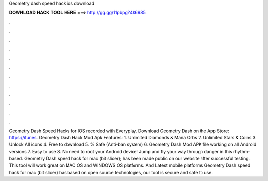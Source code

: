 Geometry dash speed hack ios download

𝐃𝐎𝐖𝐍𝐋𝐎𝐀𝐃 𝐇𝐀𝐂𝐊 𝐓𝐎𝐎𝐋 𝐇𝐄𝐑𝐄 ===> http://gg.gg/11pbpg?486985

.

.

.

.

.

.

.

.

.

.

.

.

Geometry Dash Speed Hacks for IOS recorded with Everyplay. Download Geometry Dash on the App Store: https://itunes. Geometry Dash Hack Mod Apk Features: 1. Unlimited Diamonds & Mana Orbs 2. Unlimited Stars & Coins 3. Unlock All icons 4. Free to download 5. % Safe (Anti-ban system) 6. Geometry Dash Mod APK file working on all Android versions 7. Easy to use 8. No need to root your Android device! Jump and fly your way through danger in this rhythm-based. Geometry Dash speed hack for mac (bit slicer); has been made public on our website after successful testing. This tool will work great on MAC OS and WINDOWS OS platforms. And Latest mobile platforms Geometry Dash speed hack for mac (bit slicer) has based on open source technologies, our tool is secure and safe to use.